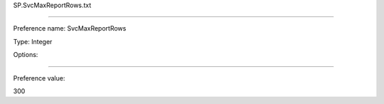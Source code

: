 SP.SvcMaxReportRows.txt

----------

Preference name: SvcMaxReportRows

Type: Integer

Options: 

----------

Preference value: 



300

























